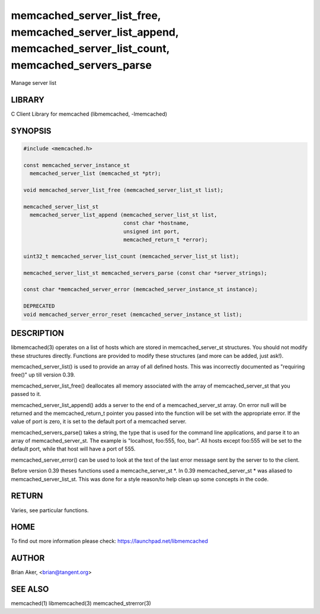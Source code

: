 .. highlight:: perl


memcached_server_list_free, memcached_server_list_append, memcached_server_list_count, memcached_servers_parse
**************************************************************************************************************


Manage server list


*******
LIBRARY
*******


C Client Library for memcached (libmemcached, -lmemcached)


********
SYNOPSIS
********



.. code-block:: perl

   #include <memcached.h>
 
   const memcached_server_instance_st
     memcached_server_list (memcached_st *ptr);
 
   void memcached_server_list_free (memcached_server_list_st list);
 
   memcached_server_list_st
     memcached_server_list_append (memcached_server_list_st list, 
                                   const char *hostname,
                                   unsigned int port, 
                                   memcached_return_t *error);
 
   uint32_t memcached_server_list_count (memcached_server_list_st list);
 
   memcached_server_list_st memcached_servers_parse (const char *server_strings);
 
   const char *memcached_server_error (memcached_server_instance_st instance);
 
   DEPRECATED
   void memcached_server_error_reset (memcached_server_instance_st list);



***********
DESCRIPTION
***********


libmemcached(3) operates on a list of hosts which are stored in
memcached_server_st structures. You should not modify these structures
directly. Functions are provided to modify these structures (and more can be
added, just ask!).

memcached_server_list() is used to provide an array of all defined hosts.
This was incorrectly documented as "requiring free()" up till version 0.39.

memcached_server_list_free() deallocates all memory associated with the array
of memcached_server_st that you passed to it.

memcached_server_list_append() adds a server to the end of a
memcached_server_st array. On error null will be returned and the
memcached_return_t pointer you passed into the function will be set with the
appropriate error. If the value of port is zero, it is set to the default
port of a memcached server.

memcached_servers_parse() takes a string, the type that is used for the
command line applications, and parse it to an array of memcached_server_st.
The example is "localhost, foo:555, foo, bar". All hosts except foo:555 will
be set to the default port, while that host will have a port of 555.

memcached_server_error() can be used to look at the text of the last error 
message sent by the server to to the client.

Before version 0.39 theses functions used a memcache_server_st \*. In 0.39
memcached_server_st \* was aliased to memcached_server_list_st. This was
done for a style reason/to help clean up some concepts in the code.


******
RETURN
******


Varies, see particular functions.


****
HOME
****


To find out more information please check:
`https://launchpad.net/libmemcached <https://launchpad.net/libmemcached>`_


******
AUTHOR
******


Brian Aker, <brian@tangent.org>


********
SEE ALSO
********


memcached(1) libmemcached(3) memcached_strerror(3)

